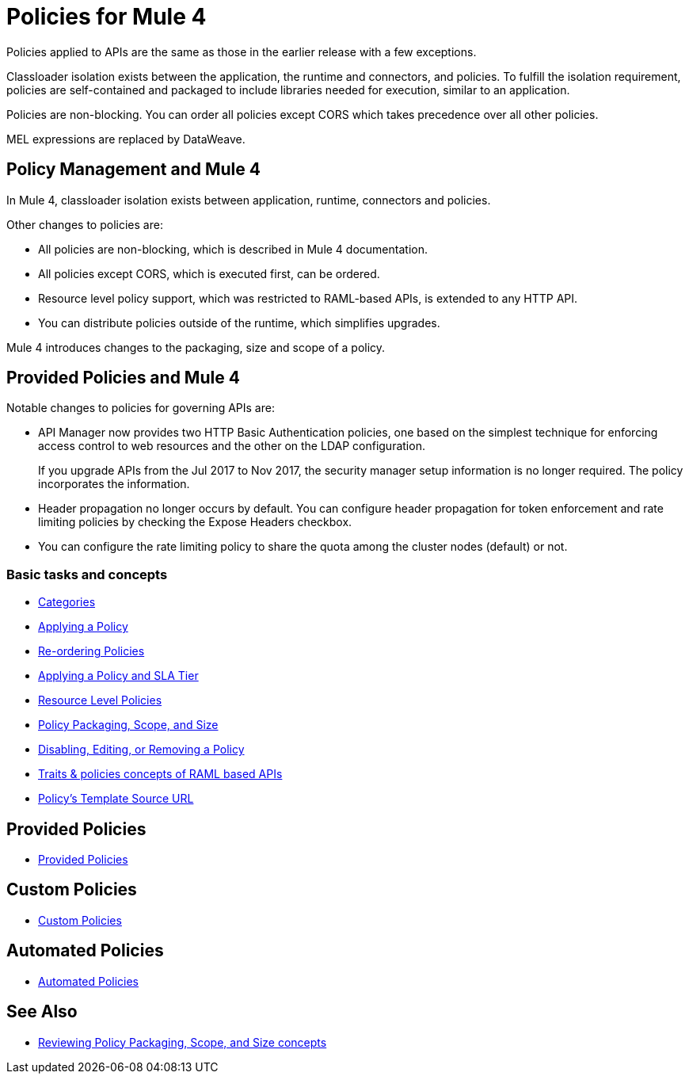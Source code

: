 = Policies for Mule 4

Policies applied to APIs are the same as those in the earlier release with a few exceptions.

Classloader isolation exists between the application, the runtime and connectors, and policies. To fulfill the isolation requirement, policies are self-contained and packaged to include libraries needed for execution, similar to an application.

Policies are non-blocking. You can order all policies except CORS which takes precedence over all other policies.

MEL expressions are replaced by DataWeave.

== Policy Management and Mule 4

In Mule 4, classloader isolation exists between application, runtime, connectors and policies.

Other changes to policies are:

* All policies are non-blocking, which is described in Mule 4 documentation.
* All policies except CORS, which is executed first, can be ordered.
* Resource level policy support, which was restricted to RAML-based APIs, is extended to any HTTP API.
* You can distribute policies outside of the runtime, which simplifies upgrades.

Mule 4 introduces changes to the packaging, size and scope of a policy.

== Provided Policies and Mule 4

Notable changes to policies for governing APIs are:

* API Manager now provides two HTTP Basic Authentication policies, one based on the simplest technique for enforcing access control to web resources and the other on the LDAP configuration.
+
If you upgrade APIs from the Jul 2017 to Nov 2017, the security manager setup information is no longer required. The policy incorporates the information.
* Header propagation no longer occurs by default. You can configure header propagation for token enforcement and rate limiting policies by checking the Expose Headers checkbox.
* You can configure the rate limiting policy to share the quota among the cluster nodes (default) or not.

=== Basic tasks and concepts

*** xref:available-policies.adoc[Categories]
*** xref:using-policies.adoc[Applying a Policy]
*** xref:re-order-policies-task.adoc[Re-ordering Policies]
*** xref:tutorial-manage-an-api.adoc[Applying a Policy and SLA Tier]
*** xref:resource-level-policies-about.adoc[Resource Level Policies]
*** xref:policy-scope-size-concept.adoc[Policy Packaging, Scope, and Size]
*** xref:disable-edit-remove-task.adoc[Disabling, Editing, or Removing a Policy]
*** xref:prepare-raml-task.adoc[Traits & policies concepts of RAML based APIs]
*** xref:policy-template-source.adoc[Policy's Template Source URL]

== Provided Policies

*** xref:policies-ootb-landing-page.adoc[Provided Policies]

== Custom Policies

*** xref:policies-custom-landing-page.adoc[Custom Policies]


== Automated Policies

* xref:automated-policies-landing-page.adoc[Automated Policies]

== See Also
// Link to non-blocking in Mule 4
* xref:policy-scope-size-concept.adoc[Reviewing Policy Packaging, Scope, and Size concepts]
